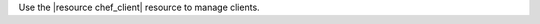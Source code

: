 .. The contents of this file may be included in multiple topics (using the includes directive).
.. The contents of this file should be modified in a way that preserves its ability to appear in multiple topics.

Use the |resource chef_client| resource to manage clients.
